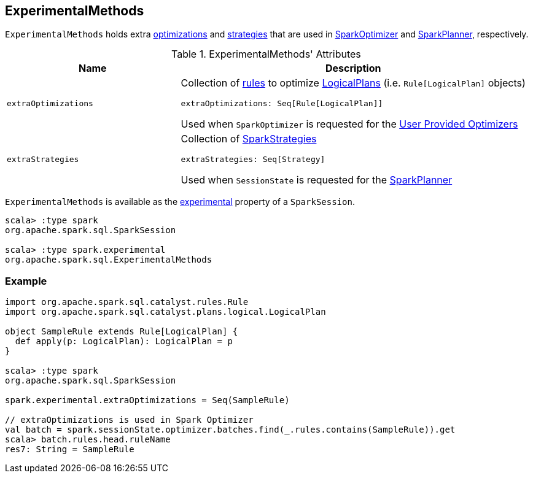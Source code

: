 == [[ExperimentalMethods]] ExperimentalMethods

`ExperimentalMethods` holds extra <<extraOptimizations, optimizations>> and <<extraStrategies, strategies>> that are used in <<spark-sql-SparkOptimizer.adoc#User-Provided-Optimizers, SparkOptimizer>> and <<spark-sql-SparkPlanner.adoc#, SparkPlanner>>, respectively.

[[attributes]]
.ExperimentalMethods' Attributes
[width="100%",cols="1m,2",options="header"]
|===
| Name
| Description

| extraOptimizations
a| [[extraOptimizations]] Collection of link:spark-sql-catalyst-Rule.adoc[rules] to optimize link:spark-sql-LogicalPlan.adoc[LogicalPlans] (i.e. `Rule[LogicalPlan]` objects)

[source, scala]
----
extraOptimizations: Seq[Rule[LogicalPlan]]
----

Used when `SparkOptimizer` is requested for the <<spark-sql-SparkOptimizer.adoc#User-Provided-Optimizers, User Provided Optimizers>>

| extraStrategies
a| [[extraStrategies]] Collection of <<spark-sql-SparkStrategy.adoc#, SparkStrategies>>

[source, scala]
----
extraStrategies: Seq[Strategy]
----

Used when `SessionState` is requested for the link:spark-sql-SessionState.adoc#planner[SparkPlanner]
|===

`ExperimentalMethods` is available as the <<spark-sql-SparkSession.adoc#experimental, experimental>> property of a `SparkSession`.

[source, scala]
----
scala> :type spark
org.apache.spark.sql.SparkSession

scala> :type spark.experimental
org.apache.spark.sql.ExperimentalMethods
----

=== Example

[source, scala]
----
import org.apache.spark.sql.catalyst.rules.Rule
import org.apache.spark.sql.catalyst.plans.logical.LogicalPlan

object SampleRule extends Rule[LogicalPlan] {
  def apply(p: LogicalPlan): LogicalPlan = p
}

scala> :type spark
org.apache.spark.sql.SparkSession

spark.experimental.extraOptimizations = Seq(SampleRule)

// extraOptimizations is used in Spark Optimizer
val batch = spark.sessionState.optimizer.batches.find(_.rules.contains(SampleRule)).get
scala> batch.rules.head.ruleName
res7: String = SampleRule
----
